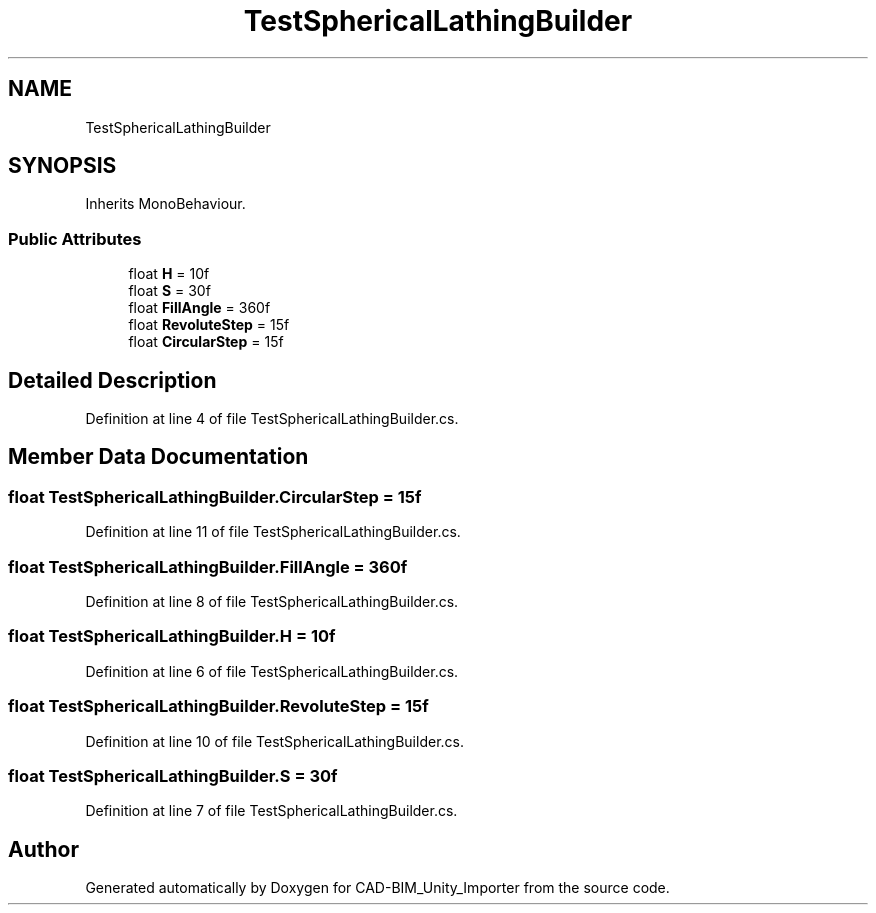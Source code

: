 .TH "TestSphericalLathingBuilder" 3 "Thu May 16 2019" "CAD-BIM_Unity_Importer" \" -*- nroff -*-
.ad l
.nh
.SH NAME
TestSphericalLathingBuilder
.SH SYNOPSIS
.br
.PP
.PP
Inherits MonoBehaviour\&.
.SS "Public Attributes"

.in +1c
.ti -1c
.RI "float \fBH\fP = 10f"
.br
.ti -1c
.RI "float \fBS\fP = 30f"
.br
.ti -1c
.RI "float \fBFillAngle\fP = 360f"
.br
.ti -1c
.RI "float \fBRevoluteStep\fP = 15f"
.br
.ti -1c
.RI "float \fBCircularStep\fP = 15f"
.br
.in -1c
.SH "Detailed Description"
.PP 
Definition at line 4 of file TestSphericalLathingBuilder\&.cs\&.
.SH "Member Data Documentation"
.PP 
.SS "float TestSphericalLathingBuilder\&.CircularStep = 15f"

.PP
Definition at line 11 of file TestSphericalLathingBuilder\&.cs\&.
.SS "float TestSphericalLathingBuilder\&.FillAngle = 360f"

.PP
Definition at line 8 of file TestSphericalLathingBuilder\&.cs\&.
.SS "float TestSphericalLathingBuilder\&.H = 10f"

.PP
Definition at line 6 of file TestSphericalLathingBuilder\&.cs\&.
.SS "float TestSphericalLathingBuilder\&.RevoluteStep = 15f"

.PP
Definition at line 10 of file TestSphericalLathingBuilder\&.cs\&.
.SS "float TestSphericalLathingBuilder\&.S = 30f"

.PP
Definition at line 7 of file TestSphericalLathingBuilder\&.cs\&.

.SH "Author"
.PP 
Generated automatically by Doxygen for CAD-BIM_Unity_Importer from the source code\&.
